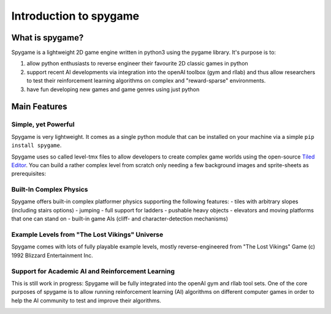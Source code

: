 Introduction to spygame
=======================

What is spygame?
----------------

Spygame is a lightweight 2D game engine written in python3 using the pygame library. It's purpose
is to:

#. allow python enthusiasts to reverse engineer their favourite 2D classic games in python
#. support recent AI developments via integration into the openAI toolbox (gym and rllab) and thus
   allow researchers to test their reinforcement learning algorithms on complex and \"reward-sparse\" environments.
#. have fun developing new games and game genres using just python

Main Features
-------------

Simple, yet Powerful
++++++++++++++++++++

Spygame is very lightweight. It comes as a single python module that can be installed on your machine
via a simple ``pip install spygame``.

Spygame uses so called level-tmx files to allow developers to create complex game worlds using the open-source
`Tiled Editor <http://www.mapeditor.org>`_. You can build a rather complex level from scratch only needing a few
background images and sprite-sheets as prerequisites:

.. image:: images/intro_001_level_tmx_file.png
    :alt: a level-tmx file opened in the Tiled editor
    :scale: 75%

Built-In Complex Physics
++++++++++++++++++++++++

Spygame offers built-in complex platformer physics supporting the following features:
- tiles with arbitrary slopes (including stairs options)
- jumping
- full support for ladders
- pushable heavy objects
- elevators and moving platforms that one can stand on
- built-in game AIs (cliff- and character-detection mechanisms)

.. image:: images/intro_002_spygame_physics_component.png
    :alt: spygame's physics component offers a rich set of physics rules

Example Levels from "The Lost Vikings" Universe
+++++++++++++++++++++++++++++++++++++++++++++++

Spygame comes with lots of fully playable example levels, mostly reverse-engineered from \"The Lost Vikings\" Game (c) 1992 Blizzard Entertainment Inc.

.. image:: images/intro_003_example_spygame_level.png
    :alt: an example Lost Vikings reverse-engineered spygame level


Support for Academic AI and Reinforcement Learning
++++++++++++++++++++++++++++++++++++++++++++++++++

This is still work in progress: Spygame will be fully integrated into the openAI gym and rllab tool sets. One of the core purposes of spygame is
to allow running reinforcement learning (AI) algorithms on different computer games in order to help the AI community to
test and improve their algorithms.

.. image:: images/intro_004_openailogo.png
    :scale: 40%

.. image:: images/intro_004_tensorlogo.png
    :scale: 60%

.. image:: images/intro_004_pytorchlogo.png
    :scale: 30%


